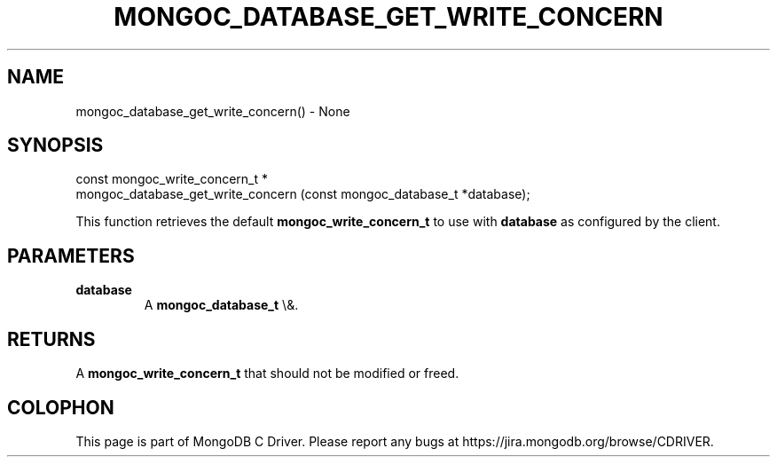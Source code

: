 .\" This manpage is Copyright (C) 2016 MongoDB, Inc.
.\" 
.\" Permission is granted to copy, distribute and/or modify this document
.\" under the terms of the GNU Free Documentation License, Version 1.3
.\" or any later version published by the Free Software Foundation;
.\" with no Invariant Sections, no Front-Cover Texts, and no Back-Cover Texts.
.\" A copy of the license is included in the section entitled "GNU
.\" Free Documentation License".
.\" 
.TH "MONGOC_DATABASE_GET_WRITE_CONCERN" "3" "2016\(hy03\(hy16" "MongoDB C Driver"
.SH NAME
mongoc_database_get_write_concern() \- None
.SH "SYNOPSIS"

.nf
.nf
const mongoc_write_concern_t *
mongoc_database_get_write_concern (const mongoc_database_t *database);
.fi
.fi

This function retrieves the default
.B mongoc_write_concern_t
to use with
.B database
as configured by the client.

.SH "PARAMETERS"

.TP
.B
database
A
.B mongoc_database_t
\e&.
.LP

.SH "RETURNS"

A
.B mongoc_write_concern_t
that should not be modified or freed.


.B
.SH COLOPHON
This page is part of MongoDB C Driver.
Please report any bugs at https://jira.mongodb.org/browse/CDRIVER.
